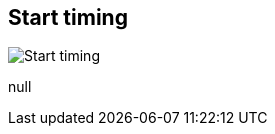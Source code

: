 [#inspector-matrix-recording-start-timing]
== Start timing

image:generated/screenshots/elements/inspector/matrix/recording-start-timing.png[Start timing, role="related thumb right"]

null
